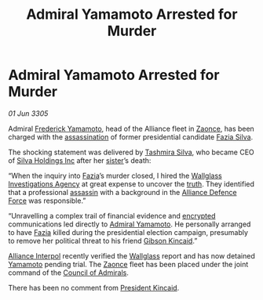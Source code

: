 :PROPERTIES:
:ID:       84f0c7d0-5f48-4d85-940a-d5f2244191f6
:END:
#+title: Admiral Yamamoto Arrested for Murder
#+filetags: :3305:Alliance:galnet:

* Admiral Yamamoto Arrested for Murder

/01 Jun 3305/

Admiral [[id:090377a7-402e-4f38-8bad-b9b56230a846][Frederick Yamamoto]], head of the Alliance fleet in [[id:4c65480c-a87b-421b-a91a-f1f1f8ecb737][Zaonce]], has
been charged with the [[id:a8068e9d-6706-47da-a19c-2ac943ea8811][assassination]] of former presidential candidate
[[id:e46779af-a26e-45fb-a784-21e970eeaae1][Fazia Silva]].

The shocking statement was delivered by [[id:e9a91ed4-acc1-4e93-9dee-b0aa03fd2ce9][Tashmira Silva]], who became CEO
of [[id:7863fb8b-665f-4a7d-ac70-582203695efd][Silva Holdings Inc]] after her [[id:e46779af-a26e-45fb-a784-21e970eeaae1][sister]]’s death:

“When the inquiry into [[id:e46779af-a26e-45fb-a784-21e970eeaae1][Fazia]]’s murder closed, I hired the [[id:b40c2b11-1199-4276-8f40-30cfcef498fa][Wallglass
Investigations Agency]] at great expense to uncover the [[id:7401153d-d710-4385-8cac-aad74d40d853][truth]]. They
identified that a professional [[id:a8068e9d-6706-47da-a19c-2ac943ea8811][assassin]] with a background in the
[[id:17d9294e-7759-4cf4-9a67-5f12b5704f51][Alliance Defence Force]] was responsible.”

“Unravelling a complex trail of financial evidence and [[id:e3a0c0aa-8459-4bb2-9135-7f97d5236df1][encrypted]]
communications led directly to [[id:090377a7-402e-4f38-8bad-b9b56230a846][Admiral Yamamoto]]. He personally
arranged to have [[id:e46779af-a26e-45fb-a784-21e970eeaae1][Fazia]] killed during the presidential election
campaign, presumably to remove her political threat to his friend
[[id:8520e75f-0479-42c5-9083-f9abfbad721e][Gibson Kincaid]].”

[[id:415ecd29-3cf3-4f3c-ab29-a7debb4b56de][Alliance Interpol]] recently verified the [[id:b40c2b11-1199-4276-8f40-30cfcef498fa][Wallglass]] report and has now
detained [[id:090377a7-402e-4f38-8bad-b9b56230a846][Yamamoto]] pending trial. The [[id:4c65480c-a87b-421b-a91a-f1f1f8ecb737][Zaonce]] fleet has been placed
under the joint command of the [[id:b0b347ac-10b8-4190-8787-1557f7d4a6da][Council of Admirals]].

There has been no comment from [[id:8520e75f-0479-42c5-9083-f9abfbad721e][President Kincaid]].
